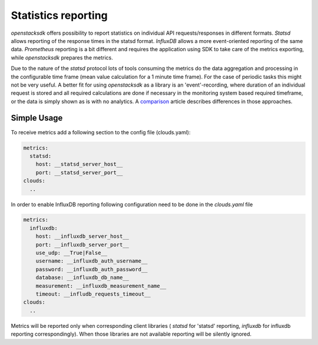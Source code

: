 ====================
Statistics reporting
====================

`openstacksdk` offers possibility to report statistics on individual API
requests/responses in different formats. `Statsd` allows reporting of the
response times in the statsd format. `InfluxDB` allows a more event-oriented
reporting of the same data. `Prometheus` reporting is a bit different and
requires the application using SDK to take care of the metrics exporting, while
`openstacksdk` prepares the metrics.

Due to the nature of the `statsd` protocol lots of tools consuming the metrics
do the data aggregation and processing in the configurable time frame (mean
value calculation for a 1 minute time frame). For the case of periodic tasks
this might not be very useful. A better fit for using `openstacksdk` as a
library is an 'event'-recording, where duration of an individual request is
stored and all required calculations are done if necessary in the monitoring
system based required timeframe, or the data is simply shown as is with no
analytics. A `comparison
<https://prometheus.io/docs/introduction/comparison/>`_ article describes
differences in those approaches.

Simple Usage
------------

To receive metrics add a following section to the config file (clouds.yaml):

.. code-block:: yaml

   metrics:
     statsd:
       host: __statsd_server_host__
       port: __statsd_server_port__
   clouds:
     ..


In order to enable InfluxDB reporting following configuration need to be done
in the `clouds.yaml` file

.. code-block:: yaml

   metrics:
     influxdb:
       host: __influxdb_server_host__
       port: __influxdb_server_port__
       use_udp: __True|False__
       username: __influxdb_auth_username__
       password: __influxdb_auth_password__
       database: __influxdb_db_name__
       measurement: __influxdb_measurement_name__
       timeout: __infludb_requests_timeout__
   clouds:
     ..

Metrics will be reported only when corresponding client libraries (
`statsd` for 'statsd' reporting, `influxdb` for influxdb reporting
correspondingly). When those libraries are not available reporting will be
silently ignored.

